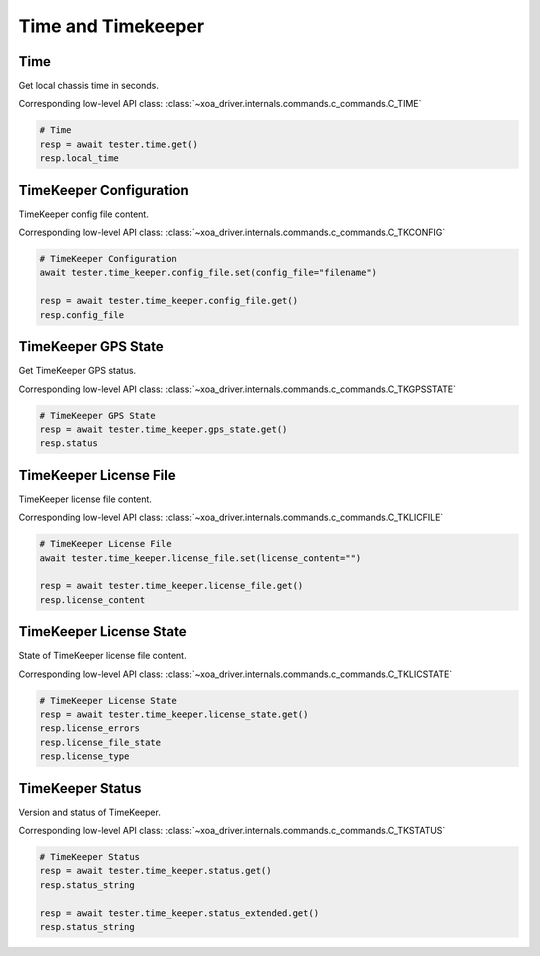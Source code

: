 Time and Timekeeper
=========================

Time
----------------
Get local chassis time in seconds.

Corresponding low-level API class: :class:`~xoa_driver.internals.commands.c_commands.C_TIME`

.. code-block:: python

    # Time
    resp = await tester.time.get()
    resp.local_time


TimeKeeper Configuration
----------------------------
TimeKeeper config file content.

Corresponding low-level API class: :class:`~xoa_driver.internals.commands.c_commands.C_TKCONFIG`

.. code-block:: python

    # TimeKeeper Configuration
    await tester.time_keeper.config_file.set(config_file="filename")

    resp = await tester.time_keeper.config_file.get()
    resp.config_file

TimeKeeper GPS State
----------------------------
Get TimeKeeper GPS status.

Corresponding low-level API class: :class:`~xoa_driver.internals.commands.c_commands.C_TKGPSSTATE`

.. code-block:: python

    # TimeKeeper GPS State
    resp = await tester.time_keeper.gps_state.get()
    resp.status


TimeKeeper License File
----------------------------
TimeKeeper license file content.

Corresponding low-level API class: :class:`~xoa_driver.internals.commands.c_commands.C_TKLICFILE`

.. code-block:: python

    # TimeKeeper License File
    await tester.time_keeper.license_file.set(license_content="")
    
    resp = await tester.time_keeper.license_file.get()
    resp.license_content


TimeKeeper License State
----------------------------
State of TimeKeeper license file content.

Corresponding low-level API class: :class:`~xoa_driver.internals.commands.c_commands.C_TKLICSTATE`

.. code-block:: python

    # TimeKeeper License State
    resp = await tester.time_keeper.license_state.get()
    resp.license_errors
    resp.license_file_state
    resp.license_type


TimeKeeper Status
----------------------------
Version and status of TimeKeeper.

Corresponding low-level API class: :class:`~xoa_driver.internals.commands.c_commands.C_TKSTATUS`

.. code-block:: python

    # TimeKeeper Status
    resp = await tester.time_keeper.status.get()
    resp.status_string

    resp = await tester.time_keeper.status_extended.get()
    resp.status_string
